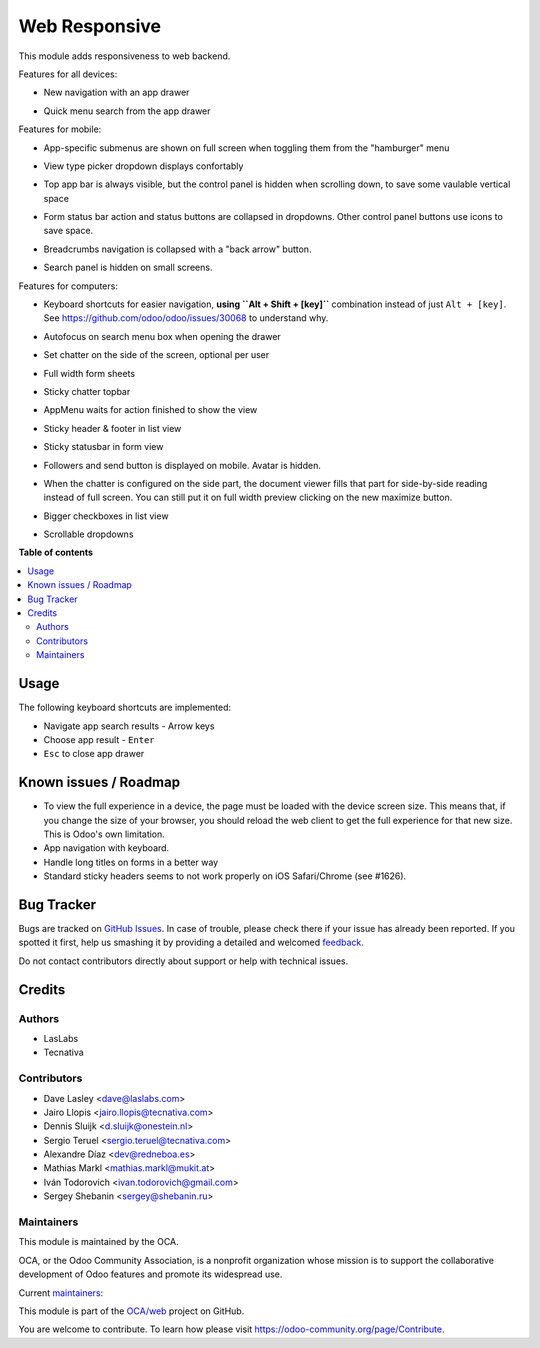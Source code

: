 ==============
Web Responsive
==============

.. !!!!!!!!!!!!!!!!!!!!!!!!!!!!!!!!!!!!!!!!!!!!!!!!!!!!
   !! This file is generated by oca-gen-addon-readme !!
   !! changes will be overwritten.                   !!
   !!!!!!!!!!!!!!!!!!!!!!!!!!!!!!!!!!!!!!!!!!!!!!!!!!!!

.. |badge1| image:: https://img.shields.io/badge/maturity-Production%2FStable-green.png
    :target: https://odoo-community.org/page/development-status
    :alt: Production/Stable
.. |badge2| image:: https://img.shields.io/badge/licence-LGPL--3-blue.png
    :target: http://www.gnu.org/licenses/lgpl-3.0-standalone.html
    :alt: License: LGPL-3
.. |badge3| image:: https://img.shields.io/badge/github-OCA%2Fweb-lightgray.png?logo=github
    :target: https://github.com/OCA/web/tree/14.0/web_responsive
    :alt: OCA/web
.. |badge4| image:: https://img.shields.io/badge/weblate-Translate%20me-F47D42.png
    :target: https://translation.odoo-community.org/projects/web-14-0/web-14-0-web_responsive
    :alt: Translate me on Weblate
.. |badge5| image:: https://img.shields.io/badge/runbot-Try%20me-875A7B.png
    :target: https://runbot.odoo-community.org/runbot/162/14.0
    :alt: Try me on Runbot

|badge1| |badge2| |badge3| |badge4| |badge5| 

This module adds responsiveness to web backend.

Features for all devices:

* New navigation with an app drawer

  .. image:: https://user-images.githubusercontent.com/973709/48417193-09a1e080-e74a-11e8-8a0c-e73eb689b2fb.gif

* Quick menu search from the app drawer

  .. image:: https://user-images.githubusercontent.com/973709/48417213-17576600-e74a-11e8-846a-57691e82636b.gif

Features for mobile:

* App-specific submenus are shown on full screen when toggling them from the
  "hamburger" menu

  .. image:: https://user-images.githubusercontent.com/973709/48417297-51286c80-e74a-11e8-9a47-22c810b18c43.gif

* View type picker dropdown displays confortably

  .. image:: https://user-images.githubusercontent.com/973709/50964322-e3d55580-14c6-11e9-8249-48db9539600f.gif

* Top app bar is always visible, but the control panel is hidden when
  scrolling down, to save some vaulable vertical space

  .. image:: https://user-images.githubusercontent.com/973709/50964496-5cd4ad00-14c7-11e9-9261-fd223a329d02.gif

* Form status bar action and status buttons are collapsed in dropdowns.
  Other control panel buttons use icons to save space.

  .. image:: https://user-images.githubusercontent.com/973709/50965446-e08f9900-14c9-11e9-92d6-dda472cb6557.gif

* Breadcrumbs navigation is collapsed with a "back arrow" button.

  .. image:: https://user-images.githubusercontent.com/973709/50965168-1d0ec500-14c9-11e9-82a0-dfee82ed0861.gif

* Search panel is hidden on small screens.

  .. image:: https://raw.githubusercontent.com/OCA/web/14.0/web_responsive/static/img/search_panel.gif

Features for computers:

* Keyboard shortcuts for easier navigation, **using ``Alt + Shift + [key]``**
  combination instead of just ``Alt + [key]``.
  See https://github.com/odoo/odoo/issues/30068 to understand why.

  .. image:: https://user-images.githubusercontent.com/973709/48417578-ff341680-e74a-11e8-8881-017709e912bc.png


* Autofocus on search menu box when opening the drawer

  .. image:: https://user-images.githubusercontent.com/973709/48417213-17576600-e74a-11e8-846a-57691e82636b.gif

* Set chatter on the side of the screen, optional per user

  .. image:: https://user-images.githubusercontent.com/973709/48417270-41108d00-e74a-11e8-9172-cba825d027ed.gif

* Full width form sheets

  .. image:: https://user-images.githubusercontent.com/973709/48417428-ac5a5f00-e74a-11e8-8839-5bc538c54c1d.png

* Sticky chatter topbar

  .. image:: https://raw.githubusercontent.com/OCA/web/14.0/web_responsive/static/img/chatter_topbar.gif

* AppMenu waits for action finished to show the view

  .. image:: https://raw.githubusercontent.com/OCA/web/14.0/web_responsive/static/img/appmenu.gif

* Sticky header & footer in list view

  .. image:: https://raw.githubusercontent.com/OCA/web/14.0/web_responsive/static/img/listview.gif

* Sticky statusbar in form view

  .. image:: https://raw.githubusercontent.com/OCA/web/14.0/web_responsive/static/img/formview.gif

* Followers and send button is displayed on mobile. Avatar is hidden.

  .. image:: https://raw.githubusercontent.com/OCA/web/14.0/web_responsive/static/img/chatter.gif

* When the chatter is configured on the side part, the document viewer fills that
  part for side-by-side reading instead of full screen. You can still put it on full
  width preview clicking on the new maximize button.

  .. image:: https://raw.githubusercontent.com/OCA/web/14.0/web_responsive/static/img/document_viewer.gif

* Bigger checkboxes in list view

  .. image:: https://raw.githubusercontent.com/OCA/web/14.0/web_responsive/static/img/big_checkboxes.gif

* Scrollable dropdowns

  .. image:: https://raw.githubusercontent.com/OCA/web/14.0/web_responsive/static/img/dropdown_scroll.gif

**Table of contents**

.. contents::
   :local:

Usage
=====

The following keyboard shortcuts are implemented:

* Navigate app search results - Arrow keys
* Choose app result - ``Enter``
* ``Esc`` to close app drawer

Known issues / Roadmap
======================

* To view the full experience in a device, the page must be loaded with the
  device screen size. This means that, if you change the size of your browser,
  you should reload the web client to get the full experience for that
  new size. This is Odoo's own limitation.
* App navigation with keyboard.
* Handle long titles on forms in a better way
* Standard sticky headers seems to not work properly on iOS Safari/Chrome (see #1626).

Bug Tracker
===========

Bugs are tracked on `GitHub Issues <https://github.com/OCA/web/issues>`_.
In case of trouble, please check there if your issue has already been reported.
If you spotted it first, help us smashing it by providing a detailed and welcomed
`feedback <https://github.com/OCA/web/issues/new?body=module:%20web_responsive%0Aversion:%2014.0%0A%0A**Steps%20to%20reproduce**%0A-%20...%0A%0A**Current%20behavior**%0A%0A**Expected%20behavior**>`_.

Do not contact contributors directly about support or help with technical issues.

Credits
=======

Authors
~~~~~~~

* LasLabs
* Tecnativa

Contributors
~~~~~~~~~~~~

* Dave Lasley <dave@laslabs.com>
* Jairo Llopis <jairo.llopis@tecnativa.com>
* Dennis Sluijk <d.sluijk@onestein.nl>
* Sergio Teruel <sergio.teruel@tecnativa.com>
* Alexandre Díaz <dev@redneboa.es>
* Mathias Markl <mathias.markl@mukit.at>
* Iván Todorovich <ivan.todorovich@gmail.com>
* Sergey Shebanin <sergey@shebanin.ru>

Maintainers
~~~~~~~~~~~

This module is maintained by the OCA.

.. image:: https://odoo-community.org/logo.png
   :alt: Odoo Community Association
   :target: https://odoo-community.org

OCA, or the Odoo Community Association, is a nonprofit organization whose
mission is to support the collaborative development of Odoo features and
promote its widespread use.

.. |maintainer-Yajo| image:: https://github.com/Yajo.png?size=40px
    :target: https://github.com/Yajo
    :alt: Yajo
.. |maintainer-Tardo| image:: https://github.com/Tardo.png?size=40px
    :target: https://github.com/Tardo
    :alt: Tardo

Current `maintainers <https://odoo-community.org/page/maintainer-role>`__:

|maintainer-Yajo| |maintainer-Tardo| 

This module is part of the `OCA/web <https://github.com/OCA/web/tree/14.0/web_responsive>`_ project on GitHub.

You are welcome to contribute. To learn how please visit https://odoo-community.org/page/Contribute.
